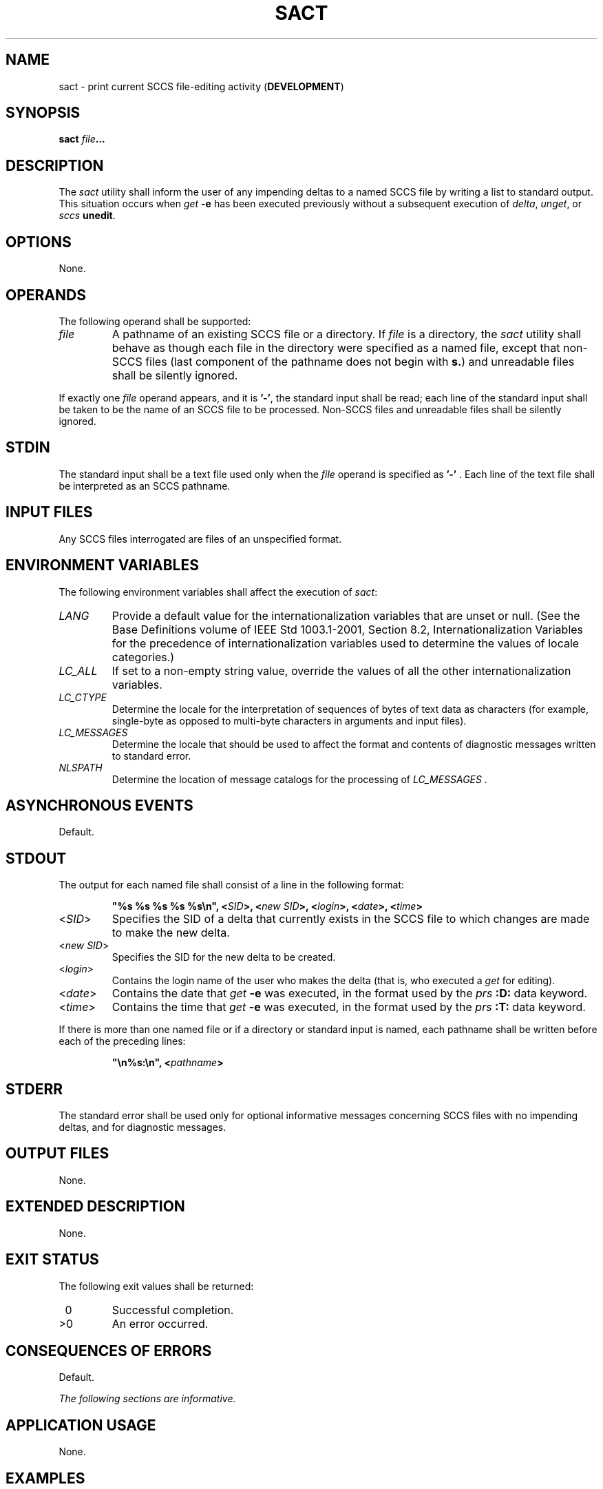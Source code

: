 .\" Copyright (c) 2001-2003 The Open Group, All Rights Reserved 
.TH "SACT" 1 2003 "IEEE/The Open Group" "POSIX Programmer's Manual"
.\" sact 
.SH NAME
sact \- print current SCCS file-editing activity (\fBDEVELOPMENT\fP)
.SH SYNOPSIS
.LP
\fBsact\fP \fIfile\fP\fB... \fP
.SH DESCRIPTION
.LP
The \fIsact\fP utility shall inform the user of any impending deltas
to a named SCCS file by writing a list to standard output.
This situation occurs when \fIget\fP \fB-e\fP has been executed previously
without a
subsequent execution of \fIdelta\fP, \fIunget\fP, or
\fIsccs\fP \fBunedit\fP.
.SH OPTIONS
.LP
None.
.SH OPERANDS
.LP
The following operand shall be supported:
.TP 7
\fIfile\fP
A pathname of an existing SCCS file or a directory. If \fIfile\fP
is a directory, the \fIsact\fP utility shall behave as
though each file in the directory were specified as a named file,
except that non-SCCS files (last component of the pathname does
not begin with \fBs.\fP) and unreadable files shall be silently ignored.
.LP
If exactly one \fIfile\fP operand appears, and it is \fB'-'\fP, the
standard input shall be read; each line of the standard
input shall be taken to be the name of an SCCS file to be processed.
Non-SCCS files and unreadable files shall be silently
ignored.
.sp
.SH STDIN
.LP
The standard input shall be a text file used only when the \fIfile\fP
operand is specified as \fB'-'\fP . Each line of the
text file shall be interpreted as an SCCS pathname.
.SH INPUT FILES
.LP
Any SCCS files interrogated are files of an unspecified format.
.SH ENVIRONMENT VARIABLES
.LP
The following environment variables shall affect the execution of
\fIsact\fP:
.TP 7
\fILANG\fP
Provide a default value for the internationalization variables that
are unset or null. (See the Base Definitions volume of
IEEE\ Std\ 1003.1-2001, Section 8.2, Internationalization Variables
for
the precedence of internationalization variables used to determine
the values of locale categories.)
.TP 7
\fILC_ALL\fP
If set to a non-empty string value, override the values of all the
other internationalization variables.
.TP 7
\fILC_CTYPE\fP
Determine the locale for the interpretation of sequences of bytes
of text data as characters (for example, single-byte as
opposed to multi-byte characters in arguments and input files).
.TP 7
\fILC_MESSAGES\fP
Determine the locale that should be used to affect the format and
contents of diagnostic messages written to standard
error.
.TP 7
\fINLSPATH\fP
Determine the location of message catalogs for the processing of \fILC_MESSAGES
\&.\fP
.sp
.SH ASYNCHRONOUS EVENTS
.LP
Default.
.SH STDOUT
.LP
The output for each named file shall consist of a line in the following
format:
.sp
.RS
.nf

\fB"%s %s %s %s %s\\n", <\fP\fISID\fP\fB>, <\fP\fInew SID\fP\fB>, <\fP\fIlogin\fP\fB>, <\fP\fIdate\fP\fB>, <\fP\fItime\fP\fB>
\fP
.fi
.RE
.TP 7
<\fISID\fP>
Specifies the SID of a delta that currently exists in the SCCS file
to which changes are made to make the new delta.
.TP 7
<\fInew\ SID\fP>
Specifies the SID for the new delta to be created.
.TP 7
<\fIlogin\fP>
Contains the login name of the user who makes the delta (that is,
who executed a \fIget\fP
for editing).
.TP 7
<\fIdate\fP>
Contains the date that \fIget\fP \fB-e\fP was executed, in the format
used by the \fIprs\fP \fB:D:\fP data keyword.
.TP 7
<\fItime\fP>
Contains the time that \fIget\fP \fB-e\fP was executed, in the format
used by the \fIprs\fP \fB:T:\fP data keyword.
.sp
.LP
If there is more than one named file or if a directory or standard
input is named, each pathname shall be written before each of
the preceding lines:
.sp
.RS
.nf

\fB"\\n%s:\\n", <\fP\fIpathname\fP\fB>
\fP
.fi
.RE
.SH STDERR
.LP
The standard error shall be used only for optional informative messages
concerning SCCS files with no impending deltas, and for
diagnostic messages.
.SH OUTPUT FILES
.LP
None.
.SH EXTENDED DESCRIPTION
.LP
None.
.SH EXIT STATUS
.LP
The following exit values shall be returned:
.TP 7
\ 0
Successful completion.
.TP 7
>0
An error occurred.
.sp
.SH CONSEQUENCES OF ERRORS
.LP
Default.
.LP
\fIThe following sections are informative.\fP
.SH APPLICATION USAGE
.LP
None.
.SH EXAMPLES
.LP
None.
.SH RATIONALE
.LP
None.
.SH FUTURE DIRECTIONS
.LP
None.
.SH SEE ALSO
.LP
\fIdelta\fP, \fIget\fP, \fIsccs\fP, \fIunget\fP
.SH COPYRIGHT
Portions of this text are reprinted and reproduced in electronic form
from IEEE Std 1003.1, 2003 Edition, Standard for Information Technology
-- Portable Operating System Interface (POSIX), The Open Group Base
Specifications Issue 6, Copyright (C) 2001-2003 by the Institute of
Electrical and Electronics Engineers, Inc and The Open Group. In the
event of any discrepancy between this version and the original IEEE and
The Open Group Standard, the original IEEE and The Open Group Standard
is the referee document. The original Standard can be obtained online at
http://www.opengroup.org/unix/online.html .

